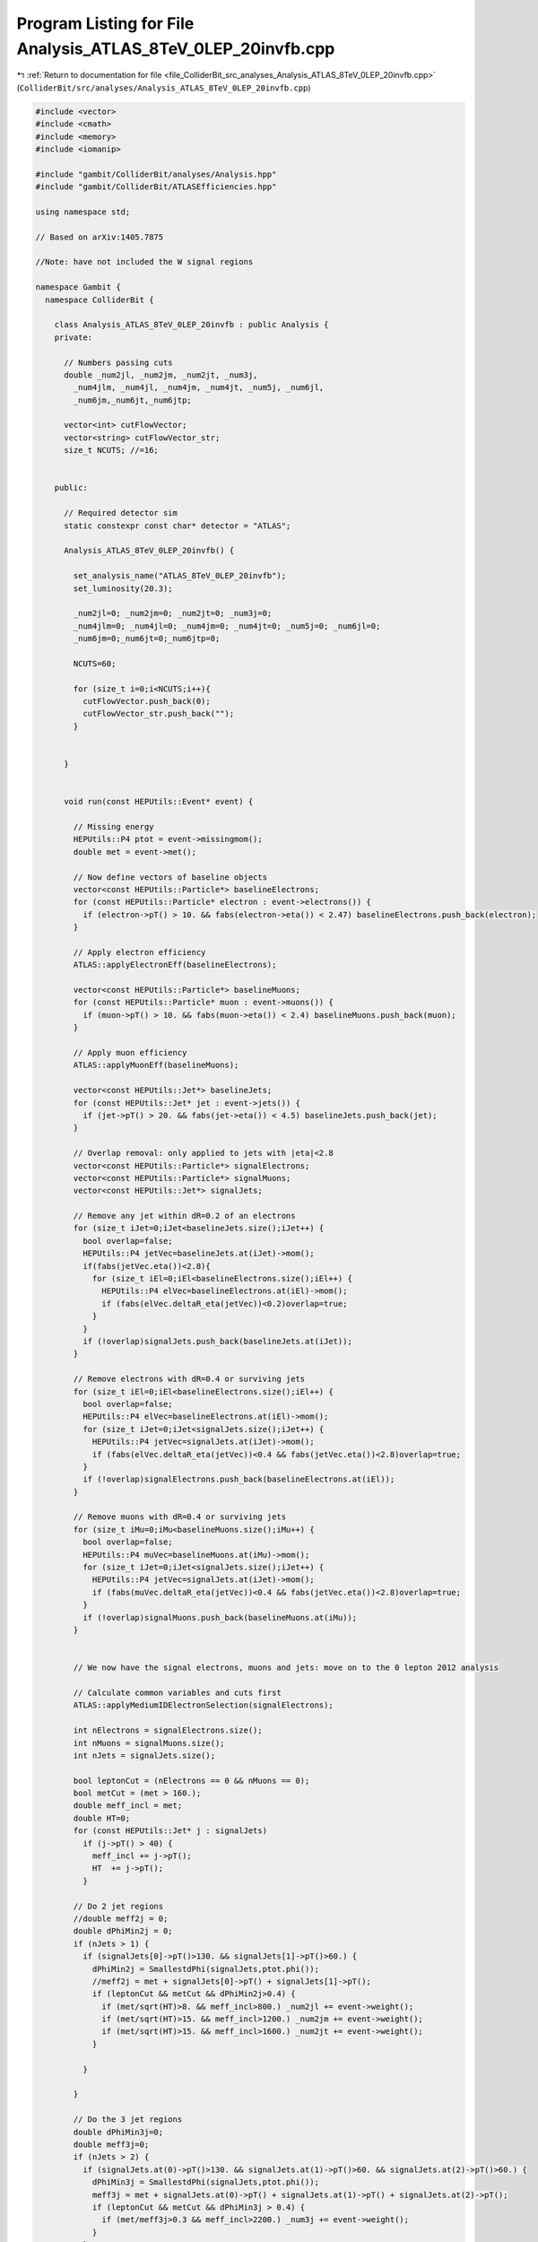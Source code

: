 
.. _program_listing_file_ColliderBit_src_analyses_Analysis_ATLAS_8TeV_0LEP_20invfb.cpp:

Program Listing for File Analysis_ATLAS_8TeV_0LEP_20invfb.cpp
=============================================================

|exhale_lsh| :ref:`Return to documentation for file <file_ColliderBit_src_analyses_Analysis_ATLAS_8TeV_0LEP_20invfb.cpp>` (``ColliderBit/src/analyses/Analysis_ATLAS_8TeV_0LEP_20invfb.cpp``)

.. |exhale_lsh| unicode:: U+021B0 .. UPWARDS ARROW WITH TIP LEFTWARDS

.. code-block:: cpp

   #include <vector>
   #include <cmath>
   #include <memory>
   #include <iomanip>
   
   #include "gambit/ColliderBit/analyses/Analysis.hpp"
   #include "gambit/ColliderBit/ATLASEfficiencies.hpp"
   
   using namespace std;
   
   // Based on arXiv:1405.7875
   
   //Note: have not included the W signal regions
   
   namespace Gambit {
     namespace ColliderBit {
   
       class Analysis_ATLAS_8TeV_0LEP_20invfb : public Analysis {
       private:
   
         // Numbers passing cuts
         double _num2jl, _num2jm, _num2jt, _num3j,
           _num4jlm, _num4jl, _num4jm, _num4jt, _num5j, _num6jl,
           _num6jm,_num6jt,_num6jtp;
   
         vector<int> cutFlowVector;
         vector<string> cutFlowVector_str;
         size_t NCUTS; //=16;
   
   
       public:
   
         // Required detector sim
         static constexpr const char* detector = "ATLAS";
   
         Analysis_ATLAS_8TeV_0LEP_20invfb() {
   
           set_analysis_name("ATLAS_8TeV_0LEP_20invfb");
           set_luminosity(20.3);
   
           _num2jl=0; _num2jm=0; _num2jt=0; _num3j=0;
           _num4jlm=0; _num4jl=0; _num4jm=0; _num4jt=0; _num5j=0; _num6jl=0;
           _num6jm=0;_num6jt=0;_num6jtp=0;
   
           NCUTS=60;
   
           for (size_t i=0;i<NCUTS;i++){
             cutFlowVector.push_back(0);
             cutFlowVector_str.push_back("");
           }
   
   
         }
   
   
         void run(const HEPUtils::Event* event) {
   
           // Missing energy
           HEPUtils::P4 ptot = event->missingmom();
           double met = event->met();
   
           // Now define vectors of baseline objects
           vector<const HEPUtils::Particle*> baselineElectrons;
           for (const HEPUtils::Particle* electron : event->electrons()) {
             if (electron->pT() > 10. && fabs(electron->eta()) < 2.47) baselineElectrons.push_back(electron);
           }
   
           // Apply electron efficiency
           ATLAS::applyElectronEff(baselineElectrons);
   
           vector<const HEPUtils::Particle*> baselineMuons;
           for (const HEPUtils::Particle* muon : event->muons()) {
             if (muon->pT() > 10. && fabs(muon->eta()) < 2.4) baselineMuons.push_back(muon);
           }
   
           // Apply muon efficiency
           ATLAS::applyMuonEff(baselineMuons);
   
           vector<const HEPUtils::Jet*> baselineJets;
           for (const HEPUtils::Jet* jet : event->jets()) {
             if (jet->pT() > 20. && fabs(jet->eta()) < 4.5) baselineJets.push_back(jet);
           }
   
           // Overlap removal: only applied to jets with |eta|<2.8
           vector<const HEPUtils::Particle*> signalElectrons;
           vector<const HEPUtils::Particle*> signalMuons;
           vector<const HEPUtils::Jet*> signalJets;
   
           // Remove any jet within dR=0.2 of an electrons
           for (size_t iJet=0;iJet<baselineJets.size();iJet++) {
             bool overlap=false;
             HEPUtils::P4 jetVec=baselineJets.at(iJet)->mom();
             if(fabs(jetVec.eta())<2.8){
               for (size_t iEl=0;iEl<baselineElectrons.size();iEl++) {
                 HEPUtils::P4 elVec=baselineElectrons.at(iEl)->mom();
                 if (fabs(elVec.deltaR_eta(jetVec))<0.2)overlap=true;
               }
             }
             if (!overlap)signalJets.push_back(baselineJets.at(iJet));
           }
   
           // Remove electrons with dR=0.4 or surviving jets
           for (size_t iEl=0;iEl<baselineElectrons.size();iEl++) {
             bool overlap=false;
             HEPUtils::P4 elVec=baselineElectrons.at(iEl)->mom();
             for (size_t iJet=0;iJet<signalJets.size();iJet++) {
               HEPUtils::P4 jetVec=signalJets.at(iJet)->mom();
               if (fabs(elVec.deltaR_eta(jetVec))<0.4 && fabs(jetVec.eta())<2.8)overlap=true;
             }
             if (!overlap)signalElectrons.push_back(baselineElectrons.at(iEl));
           }
   
           // Remove muons with dR=0.4 or surviving jets
           for (size_t iMu=0;iMu<baselineMuons.size();iMu++) {
             bool overlap=false;
             HEPUtils::P4 muVec=baselineMuons.at(iMu)->mom();
             for (size_t iJet=0;iJet<signalJets.size();iJet++) {
               HEPUtils::P4 jetVec=signalJets.at(iJet)->mom();
               if (fabs(muVec.deltaR_eta(jetVec))<0.4 && fabs(jetVec.eta())<2.8)overlap=true;
             }
             if (!overlap)signalMuons.push_back(baselineMuons.at(iMu));
           }
   
   
           // We now have the signal electrons, muons and jets: move on to the 0 lepton 2012 analysis
   
           // Calculate common variables and cuts first
           ATLAS::applyMediumIDElectronSelection(signalElectrons);
   
           int nElectrons = signalElectrons.size();
           int nMuons = signalMuons.size();
           int nJets = signalJets.size();
   
           bool leptonCut = (nElectrons == 0 && nMuons == 0);
           bool metCut = (met > 160.);
           double meff_incl = met;
           double HT=0;
           for (const HEPUtils::Jet* j : signalJets)
             if (j->pT() > 40) {
               meff_incl += j->pT();
               HT  += j->pT();
             }
   
           // Do 2 jet regions
           //double meff2j = 0;
           double dPhiMin2j = 0;
           if (nJets > 1) {
             if (signalJets[0]->pT()>130. && signalJets[1]->pT()>60.) {
               dPhiMin2j = SmallestdPhi(signalJets,ptot.phi());
               //meff2j = met + signalJets[0]->pT() + signalJets[1]->pT();
               if (leptonCut && metCut && dPhiMin2j>0.4) {
                 if (met/sqrt(HT)>8. && meff_incl>800.) _num2jl += event->weight();
                 if (met/sqrt(HT)>15. && meff_incl>1200.) _num2jm += event->weight();
                 if (met/sqrt(HT)>15. && meff_incl>1600.) _num2jt += event->weight();
               }
   
             }
   
           }
   
           // Do the 3 jet regions
           double dPhiMin3j=0;
           double meff3j=0;
           if (nJets > 2) {
             if (signalJets.at(0)->pT()>130. && signalJets.at(1)->pT()>60. && signalJets.at(2)->pT()>60.) {
               dPhiMin3j = SmallestdPhi(signalJets,ptot.phi());
               meff3j = met + signalJets.at(0)->pT() + signalJets.at(1)->pT() + signalJets.at(2)->pT();
               if (leptonCut && metCut && dPhiMin3j > 0.4) {
                 if (met/meff3j>0.3 && meff_incl>2200.) _num3j += event->weight();
               }
             }
           }
   
           // Do the 4 jet regions
           double dPhiMin4=0;
           double dPhiMin2=0;
           double meff4j=0;
   
           if (nJets > 3) {
             if (signalJets.at(0)->pT()>130. && signalJets.at(1)->pT()>60. && signalJets.at(2)->pT()>60. && signalJets.at(3)->pT()>60.) {
               dPhiMin4 = SmallestdPhi(signalJets,ptot.phi());
               dPhiMin2 = SmallestRemainingdPhi(signalJets,ptot.phi());
               meff4j = met + signalJets.at(0)->pT() + signalJets.at(1)->pT() + signalJets.at(2)->pT() + signalJets.at(3)->pT();
               if (leptonCut && metCut && dPhiMin4 > 0.4 && dPhiMin2 > 0.2) {
                 if(met/sqrt(HT)>10. && meff_incl>700.)_num4jlm += event->weight();
                 if(met/sqrt(HT)>10. && meff_incl>1000.)_num4jl += event->weight();
                 if (met/meff4j>0.4 && meff_incl>1300.) _num4jm += event->weight();
                 if (met/meff4j>0.25 && meff_incl>2200.) _num4jt += event->weight();
               }
             }
           }
   
           // Do 5 jet region
           if (nJets > 4) {
             if (signalJets.at(0)->pT()>130. && signalJets.at(1)->pT()>60. && signalJets.at(2)->pT()>60. && signalJets.at(3)->pT()>60. && signalJets.at(4)->pT()>60.) {
               dPhiMin4 = SmallestdPhi(signalJets,ptot.phi());
               dPhiMin2 = SmallestRemainingdPhi(signalJets,ptot.phi());
               double meff5j = met + signalJets.at(0)->pT() + signalJets.at(1)->pT() + signalJets.at(2)->pT() + signalJets.at(3)->pT() + signalJets.at(4)->pT();
               if (leptonCut && metCut && dPhiMin4>0.4 && dPhiMin2>0.2) {
                 if (met/meff5j>0.2 && meff_incl>1200.) _num5j += event->weight();
               }
             }
           }
   
           // Do the 6 jet regions
           double meff6j=0.;
           if (nJets > 5) {
             if (signalJets.at(0)->pT()>130. && signalJets.at(1)->pT()>60. && signalJets.at(2)->pT()>60. && signalJets.at(3)->pT()>60. && signalJets.at(4)->pT()>60. && signalJets.at(5)->pT()>60.) {
               dPhiMin4 = SmallestdPhi(signalJets,ptot.phi());
               dPhiMin2 = SmallestRemainingdPhi(signalJets,ptot.phi());
               meff6j = met + signalJets.at(0)->pT() + signalJets.at(1)->pT() + signalJets.at(2)->pT() + signalJets.at(3)->pT() + signalJets.at(4)->pT() + signalJets.at(5)->pT();
               if (leptonCut && metCut && dPhiMin4>0.4 && dPhiMin2>0.2) {
                 if (met/meff6j>0.2 && meff_incl>900.) _num6jl += event->weight();
                 if (met/meff6j>0.2 && meff_incl>1200.) _num6jm += event->weight();
                 if (met/meff6j>0.25 && meff_incl>1500.) _num6jt += event->weight();
                 if (met/meff6j>0.15 && meff_incl>1700.) _num6jtp += event->weight();
               }
             }
           }
   
           cutFlowVector_str[0] = "No cuts ";
           cutFlowVector_str[1] = "2j: MET > 160 GeV and jet pT ";
           cutFlowVector_str[2] = "2j: dPhiMin > 0.4 ";
           cutFlowVector_str[3] = "2j: met/sqrt(HT) > 15 ";
           cutFlowVector_str[4] = "2j: meff_incl > 1200 ";
           cutFlowVector_str[5] = "2j: meff_incl > 1600 ";
           cutFlowVector_str[6] = "3j: MET > 160 and jet pT ";
           cutFlowVector_str[7] = "3j: dPhiMin > 0.4 ";
           cutFlowVector_str[8] = "3j: met/meff3j > 0.3 ";
           cutFlowVector_str[9] = "3j: met/meff_incl > 2200. ";
           cutFlowVector_str[10] = "4jlm: MET > 160 and jet pT ";
           cutFlowVector_str[11] = "4jlm: dPhiMin > 0.4 ";
           cutFlowVector_str[12] = "4jlm: dPhiMin2 > 0.2 ";
           cutFlowVector_str[13] = "4jlm: met/sqrt(HT) > 10 ";
           cutFlowVector_str[14] = "4jlm: meff incl > 700 ";
           cutFlowVector_str[15] = "4jl: meff incl > 1000 ";
           cutFlowVector_str[16] = "4jt: met/meff4j > 0.25 ";
           cutFlowVector_str[17] = "4jt: meff incl > 2200 ";
           cutFlowVector_str[18] = "5j: MET > 160 and jet pT ";
           cutFlowVector_str[19] = "5j: dPhiMin > 0.4 ";
           cutFlowVector_str[20] = "5j: dPhiMin2 > 0.2 ";
           cutFlowVector_str[21] = "5j: met/meff5j > 0.2 ";
           cutFlowVector_str[22] = "5j: meff incl > 1200. ";
           cutFlowVector_str[23] = "6jl: MET >  160 and jet pT  ";
           cutFlowVector_str[24] = "6jl: dPhiMin > 0.4 ";
           cutFlowVector_str[25] = "6jl: dPhiMin2 > 0.2 ";
           cutFlowVector_str[26] = "6jl: met/meff6j > 0.2 ";
           cutFlowVector_str[27] = "6jl: meff incl > 900. ";
           cutFlowVector_str[28] = "6jt: met/meff6j > 0.25 ";
           cutFlowVector_str[29] = "6jt: meff incl > 1500. ";
   
           for (size_t j=0;j<NCUTS;j++){
             if(
                (j==0) ||
   
                (j==1 && signalJets.size()>1 && signalJets[0]->pT()>130. && signalJets[1]->pT()>60. && metCut && leptonCut) ||
   
                (j==2 && signalJets.size()>1 && signalJets[0]->pT()>130. && signalJets[1]->pT()>60. && metCut && dPhiMin2j>0.4 && leptonCut) ||
   
                (j==3 && signalJets.size()>1 && signalJets[0]->pT()>130. && signalJets[1]->pT()>60. && metCut && dPhiMin2j>0.4 && met/sqrt(HT)>15. && leptonCut) ||
   
                (j==4 && signalJets.size()>1 && signalJets[0]->pT()>130. && signalJets[1]->pT()>60. && metCut && dPhiMin2j>0.4 && met/sqrt(HT)>15. && leptonCut && meff_incl>1200.) ||
   
                (j==5 && signalJets.size()>1 && signalJets[0]->pT()>130. && signalJets[1]->pT()>60. && metCut && dPhiMin2j>0.4 && met/sqrt(HT)>15. && leptonCut && meff_incl>1600.) ||
   
                (j==6 && signalJets.size()>2 && signalJets.at(0)->pT()>130. && signalJets.at(1)->pT()>60. && signalJets.at(2)->pT()>60. && metCut && leptonCut) ||
   
                (j==7 && signalJets.size()>2 && signalJets.at(0)->pT()>130. && signalJets.at(1)->pT()>60. && signalJets.at(2)->pT()>60. && metCut && leptonCut && dPhiMin3j > 0.4) ||
   
                (j==8 && signalJets.size()>2 && signalJets.at(0)->pT()>130. && signalJets.at(1)->pT()>60. && signalJets.at(2)->pT()>60. && metCut && leptonCut && dPhiMin3j > 0.4 && met/meff3j>0.3) ||
   
                (j==9 && signalJets.size()>2 && signalJets.at(0)->pT()>130. && signalJets.at(1)->pT()>60. && signalJets.at(2)->pT()>60. && metCut && leptonCut && dPhiMin3j > 0.4 && met/meff3j>0.3 && meff_incl>2200.) ||
   
                (j==10 && signalJets.size() > 3 && signalJets.at(0)->pT()>130. && signalJets.at(1)->pT()>60. && signalJets.at(2)->pT()>60. && signalJets.at(3)->pT()>60. && metCut) ||
   
                (j==11 && signalJets.size() > 3 && signalJets.at(0)->pT()>130. && signalJets.at(1)->pT()>60. && signalJets.at(2)->pT()>60. && signalJets.at(3)->pT()>60. && metCut && dPhiMin4 > 0.4) ||
   
                (j==12 && signalJets.size() > 3 && signalJets.at(0)->pT()>130. && signalJets.at(1)->pT()>60. && signalJets.at(2)->pT()>60. && signalJets.at(3)->pT()>60. && metCut && dPhiMin4 > 0.4 && dPhiMin2 > 0.2) ||
   
                (j==13 && signalJets.size() > 3 && signalJets.at(0)->pT()>130. && signalJets.at(1)->pT()>60. && signalJets.at(2)->pT()>60. && signalJets.at(3)->pT()>60. && metCut && dPhiMin4 > 0.4 && dPhiMin2 > 0.2 && met/sqrt(HT) > 10.) ||
   
                (j==14 && signalJets.size() > 3 && signalJets.at(0)->pT()>130. && signalJets.at(1)->pT()>60. && signalJets.at(2)->pT()>60. && signalJets.at(3)->pT()>60. && metCut && dPhiMin4 > 0.4 && dPhiMin2 > 0.2 && met/sqrt(HT) > 10. && meff_incl > 700.) ||
   
                (j==15 && signalJets.size() > 3 && signalJets.at(0)->pT()>130. && signalJets.at(1)->pT()>60. && signalJets.at(2)->pT()>60. && signalJets.at(3)->pT()>60. && metCut && dPhiMin4 > 0.4 && dPhiMin2 > 0.2 && met/sqrt(HT) > 10. && meff_incl > 1000.) ||
   
                (j==16 && signalJets.size() > 3 && signalJets.at(0)->pT()>130. && signalJets.at(1)->pT()>60. && signalJets.at(2)->pT()>60. && signalJets.at(3)->pT()>60. && metCut && dPhiMin4 > 0.4 && dPhiMin2 > 0.2 && met/meff4j>0.25) ||
   
                (j==17 && signalJets.size() > 3 && signalJets.at(0)->pT()>130. && signalJets.at(1)->pT()>60. && signalJets.at(2)->pT()>60. && signalJets.at(3)->pT()>60. && metCut && dPhiMin4 > 0.4 && dPhiMin2 > 0.2 && met/meff4j>0.25 && meff_incl > 2200.) ||
   
                //Start 5j signal regions
   
                (j==18 && signalJets.size() > 4 && signalJets.at(0)->pT()>130. && signalJets.at(1)->pT()>60. && signalJets.at(2)->pT()>60. && signalJets.at(3)->pT()>60. && signalJets.at(4)->pT()>60. && metCut && leptonCut) ||
   
                (j==19 && signalJets.size() > 4 && signalJets.at(0)->pT()>130. && signalJets.at(1)->pT()>60. && signalJets.at(2)->pT()>60. && signalJets.at(3)->pT()>60. && signalJets.at(4)->pT()>60. && metCut && leptonCut && dPhiMin4 > 0.4) ||
   
                (j==20 && signalJets.size() > 4 && signalJets.at(0)->pT()>130. && signalJets.at(1)->pT()>60. && signalJets.at(2)->pT()>60. && signalJets.at(3)->pT()>60. && signalJets.at(4)->pT()>60. && metCut && leptonCut && dPhiMin4 > 0.4 && dPhiMin2 > 0.2) ||
   
                (j==21 && signalJets.size() > 4 && signalJets.at(0)->pT()>130. && signalJets.at(1)->pT()>60. && signalJets.at(2)->pT()>60. && signalJets.at(3)->pT()>60. && signalJets.at(4)->pT()>60. && metCut && leptonCut && dPhiMin4 > 0.4 && dPhiMin2 > 0.2 && met/meff4j > 0.25) ||
   
                (j==22 && signalJets.size() > 4 && signalJets.at(0)->pT()>130. && signalJets.at(1)->pT()>60. && signalJets.at(2)->pT()>60. && signalJets.at(3)->pT()>60. && signalJets.at(4)->pT()>60. && metCut && leptonCut && dPhiMin4 > 0.4 && dPhiMin2 > 0.2 && met/meff4j > 0.25 && meff_incl > 1200.) ||
   
                //Start 6jl region
   
                (j==23 && signalJets.size() > 5 && signalJets.at(0)->pT()>130. && signalJets.at(1)->pT()>60. && signalJets.at(2)->pT()>60. && signalJets.at(3)->pT()>60. && signalJets.at(4)->pT()>60. && signalJets.at(5)->pT()>60. && leptonCut && metCut) ||
   
                (j==24 && signalJets.size() > 5 && signalJets.at(0)->pT()>130. && signalJets.at(1)->pT()>60. && signalJets.at(2)->pT()>60. && signalJets.at(3)->pT()>60. && signalJets.at(4)->pT()>60. && signalJets.at(5)->pT()>60. && leptonCut && metCut && dPhiMin4>0.4) ||
   
                (j==25 && signalJets.size() > 5 && signalJets.at(0)->pT()>130. && signalJets.at(1)->pT()>60. && signalJets.at(2)->pT()>60. && signalJets.at(3)->pT()>60. && signalJets.at(4)->pT()>60. && signalJets.at(5)->pT()>60. && leptonCut && metCut && dPhiMin4>0.4 && dPhiMin2 > 0.2) ||
   
                (j==26 && signalJets.size() > 5 && signalJets.at(0)->pT()>130. && signalJets.at(1)->pT()>60. && signalJets.at(2)->pT()>60. && signalJets.at(3)->pT()>60. && signalJets.at(4)->pT()>60. && signalJets.at(5)->pT()>60. && leptonCut && metCut && dPhiMin4>0.4 && dPhiMin2 > 0.2 && met/meff6j>0.2) ||
   
                (j==27 && signalJets.size() > 5 && signalJets.at(0)->pT()>130. && signalJets.at(1)->pT()>60. && signalJets.at(2)->pT()>60. && signalJets.at(3)->pT()>60. && signalJets.at(4)->pT()>60. && signalJets.at(5)->pT()>60. && leptonCut && metCut && dPhiMin4>0.4 && dPhiMin2 > 0.2 && met/meff6j>0.2 && meff_incl > 900.) ||
   
                (j==28 && signalJets.size() > 5 && signalJets.at(0)->pT()>130. && signalJets.at(1)->pT()>60. && signalJets.at(2)->pT()>60. && signalJets.at(3)->pT()>60. && signalJets.at(4)->pT()>60. && signalJets.at(5)->pT()>60. && leptonCut && metCut && dPhiMin4>0.4 && dPhiMin2 > 0.2 && met/meff6j>0.2 && meff_incl > 900. && met/meff6j>0.25) ||
   
                (j==29 && signalJets.size() > 5 && signalJets.at(0)->pT()>130. && signalJets.at(1)->pT()>60. && signalJets.at(2)->pT()>60. && signalJets.at(3)->pT()>60. && signalJets.at(4)->pT()>60. && signalJets.at(5)->pT()>60. && leptonCut && metCut && dPhiMin4>0.4 && dPhiMin2 > 0.2 && met/meff6j>0.2 && meff_incl > 900. && met/meff6j>0.25 && meff_incl>1500.)
   
                ){
   
               cutFlowVector[j]++;
   
             }
           }
   
         }
   
         void combine(const Analysis* other)
         {
           const Analysis_ATLAS_8TeV_0LEP_20invfb* specificOther
                   = dynamic_cast<const Analysis_ATLAS_8TeV_0LEP_20invfb*>(other);
   
           if (NCUTS != specificOther->NCUTS) NCUTS = specificOther->NCUTS;
   
           for (size_t j = 0; j < NCUTS; j++)
           {
             cutFlowVector[j] += specificOther->cutFlowVector[j];
             cutFlowVector_str[j] = specificOther->cutFlowVector_str[j];
           }
   
           _num2jl += specificOther->_num2jl;
           _num2jm += specificOther->_num2jm;
           _num2jt += specificOther->_num2jt;
           _num3j += specificOther->_num3j;
           _num4jlm += specificOther->_num4jlm;
           _num4jl += specificOther->_num4jl;
           _num4jm += specificOther->_num4jm;
           _num4jt += specificOther->_num4jt;
           _num5j += specificOther->_num5j;
           _num6jl += specificOther->_num6jl;
           _num6jm += specificOther->_num6jm;
           _num6jt += specificOther->_num6jt;
           _num6jtp += specificOther->_num6jtp;
         }
   
   
         void collect_results() {
           // double scale_by=1.;
           // cout << "------------------------------------------------------------------------------------------------------------------------------ "<<endl;
           // cout << "CUT FLOW: ATLAS 0 lepton paper "<<endl;
           // cout << "------------------------------------------------------------------------------------------------------------------------------"<<endl;
           // cout<< right << setw(40) << "CUT" << setw(20) << "RAW" << setw(20) << "SCALED"
           //     << setw(20) << "%" << setw(20) << "clean adj RAW"<< setw(20) << "clean adj %" << endl;
           // for (size_t j=0; j<NCUTS; j++) {
           //   cout << right << setw(40) << cutFlowVector_str[j].c_str() << setw(20)
           //        << cutFlowVector[j] << setw(20) << cutFlowVector[j]*scale_by << setw(20)
           //        << 100.*cutFlowVector[j]/cutFlowVector[0] << "%" << setw(20)
           //        << cutFlowVector[j]*scale_by << setw(20) << 100.*cutFlowVector[j]/cutFlowVector[0]<< "%" << endl;
           // }
           // cout << "------------------------------------------------------------------------------------------------------------------------------ "<<endl;
   
           // Now fill a results object with the results for each SR
           // Numbers are taken from CONF note
   
           // add_result(SignalRegionData("SR label", n_obs, {n_sig_MC, n_sig_MC_sys}, {n_bkg, n_bkg_err}));
   
           add_result(SignalRegionData("2jl", 12315., {_num2jl, 0.}, { 13000., 1000.}));
           add_result(SignalRegionData("2jm", 715., {_num2jm, 0.}, { 760., 50.}));
           add_result(SignalRegionData("2jt", 133., {_num2jt, 0.}, { 125., 10.}));
           add_result(SignalRegionData("3j", 7., {_num3j, 0.}, { 5., 1.2}));
           add_result(SignalRegionData("4jlm", 2169., {_num4jlm, 0.}, { 2120., 110.}));
           add_result(SignalRegionData("4jl", 608., {_num4jl, 0.}, { 630., 50.}));
           add_result(SignalRegionData("4jm", 24., {_num4jm, 0.}, { 37., 6.}));
           add_result(SignalRegionData("4jt", 0., {_num4jt, 0.}, { 2.5, 1.}));
           add_result(SignalRegionData("5j", 121., {_num5j, 0.}, { 126., 13.}));
           add_result(SignalRegionData("6jl", 121., {_num6jl, 0.}, { 111., 11.}));
           add_result(SignalRegionData("6jm", 39., {_num6jm, 0.}, { 33., 6.}));
           add_result(SignalRegionData("6jt", 5., {_num6jt, 0.}, { 5.2, 1.4}));
           add_result(SignalRegionData("6jtp", 6., {_num6jt, 0.}, { 4.9, 1.6}));
   
         }
   
   
   
   
         double SmallestdPhi(vector<const HEPUtils::Jet*> jets,double phi_met) {
           if (jets.size()<2) return 999;
           double dphi1 = acos(cos(jets.at(0)->phi()-phi_met));
           double dphi2 = acos(cos(jets.at(1)->phi()-phi_met));
           double dphi3 = 999;
           if (jets.size() > 2 && jets[2]->pT() > 40.)
             dphi3 = acos(cos(jets[2]->phi() - phi_met));
           double min1 = min(dphi1, dphi2);
           return min(min1, dphi3);
         }
   
         double SmallestRemainingdPhi(const vector<const HEPUtils::Jet*> jets,double phi_met) {
           double remainingDPhi = 999;
           double dphiMin = 999;
           for (size_t i = 0; i < jets.size(); i++) {
             if (i > 2 && jets[i]->pT() > 40.) { //< @todo Just start the loop at i = 3?
               remainingDPhi = acos(cos((jets[i]->phi() - phi_met)));
               dphiMin = min(remainingDPhi, dphiMin);
             }
           }
           return dphiMin;
         }
   
   
       protected:
         void analysis_specific_reset() {
           _num2jl=0; _num2jm=0; _num2jt=0; _num3j=0;
           _num4jlm=0; _num4jl=0; _num4jm=0; _num4jt=0; _num5j=0; _num6jl=0;
           _num6jm=0; _num6jt=0; _num6jtp=0;
   
           std::fill(cutFlowVector.begin(), cutFlowVector.end(), 0);
         }
   
       };
   
   
       DEFINE_ANALYSIS_FACTORY(ATLAS_8TeV_0LEP_20invfb)
   
   
     }
   }
